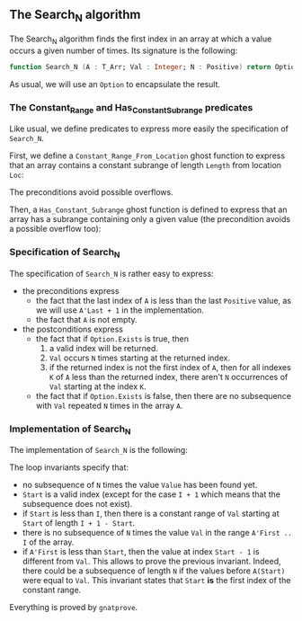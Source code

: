 #+EXPORT_FILE_NAME: ../../../non-mutating/Search_N.org
#+OPTIONS: author:nil title:nil toc:nil

** The Search_N algorithm

   The Search_N algorithm finds the first index in an array at which a
   value occurs a given number of times. Its signature is the
   following:

   #+BEGIN_SRC ada
     function Search_N (A : T_Arr; Val : Integer; N : Positive) return Option;
   #+END_SRC

   As usual, we will use an ~Option~ to encapsulate the result.

*** The Constant_Range and Has_Constant_Subrange predicates

    Like usual, we define predicates to express more easily the
    specification of ~Search_N~.

    First, we define a ~Constant_Range_From_Location~ ghost function to
    express that an array contains a constant subrange of length
    ~Length~ from location ~Loc~:

    #+INCLUDE: "../../../spec/has_constant_subrange_p.ads" :src ada :range-begin "function Constant_Range_From_Location" :range-end "\s-*(\([^()]*?\(?:\n[^()]*\)*?\)*)\s-*\([^;]*?\(?:\n[^;]*\)*?\)*;" :lines "7-17"

    The preconditions avoid possible overflows.

    Then, a ~Has_Constant_Subrange~ ghost function is defined to
    express that an array has a subrange containing only a given value
    (the precondition avoids a possible overflow too):

    #+INCLUDE: "../../../spec/has_constant_subrange_p.ads" :src ada :range-begin "function Has_Constant_Subrange" :range-end "\s-*(\([^()]*?\(?:\n[^()]*\)*?\)*)\s-*\([^;]*?\(?:\n[^;]*\)*?\)*;" :lines "18-25"

*** Specification of Search_N

    The specification of ~Search_N~ is rather easy to express:

    #+INCLUDE: "../../../non-mutating/search_n_p.ads" :src ada :range-begin "function Search_N" :range-end "\s-*(\([^()]*?\(?:\n[^()]*\)*?\)*)\s-*\([^;]*?\(?:\n[^;]*\)*?\)*;" :lines "9-30"

    - the preconditions express
      - the fact that the last index of ~A~ is less than the last
        ~Positive~ value, as we will use ~A'Last + 1~ in the
        implementation.
      - the fact that ~A~ is not empty.
    - the postconditions express
      - the fact that if ~Option.Exists~ is true, then
        1. a valid index will be returned.
        2. ~Val~ occurs ~N~ times starting at the returned index.
        3. if the returned index is not the first index of ~A~, then
           for all indexes ~K~ of ~A~ less than the returned index,
           there aren't ~N~ occurrences of ~Val~ starting at the index
           ~K~.
      - the fact that if ~Option.Exists~ is false, then there are no
        subsequence with ~Val~ repeated ~N~ times in the array ~A~.

*** Implementation of Search_N

    The implementation of ~Search_N~ is the following:

    #+INCLUDE: "../../../non-mutating/search_n_p.adb" :src ada :range-begin "function Search_N" :range-end "end Search_N;" :lines "6-38"

    The loop invariants specify that:
      - no subsequence of ~N~ times the value ~Value~ has been found
        yet.
      - ~Start~ is a valid index (except for the case ~I + 1~ which
        means that the subsequence does not exist).
      - if ~Start~ is less than ~I~, then there is a constant range of
        ~Val~ starting at ~Start~ of length ~I + 1 - Start~.
      - there is no subsequence of ~N~ times the value ~Val~ in the
        range ~A'First .. I~ of the array.
      - if ~A'First~ is less than ~Start~, then the value at index
        ~Start - 1~ is different from ~Val~. This allows to prove the
        previous invariant. Indeed, there could be a subsequence of
        length ~N~ if the values before ~A(Start)~ were equal to
        ~Val~. This invariant states that ~Start~ *is* the first index
        of the constant range.

     Everything is proved by ~gnatprove~.

 # Local Variables:
 # ispell-dictionary : "english"
 # End:
